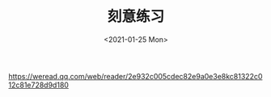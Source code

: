 #+TITLE: 刻意练习
#+DATE: <2021-01-25 Mon>
#+HUGO_TAGS: 阅读

[[https://weread.qq.com/web/reader/2e932c005cdec82e9a0e3e8kc81322c012c81e728d9d180]]
